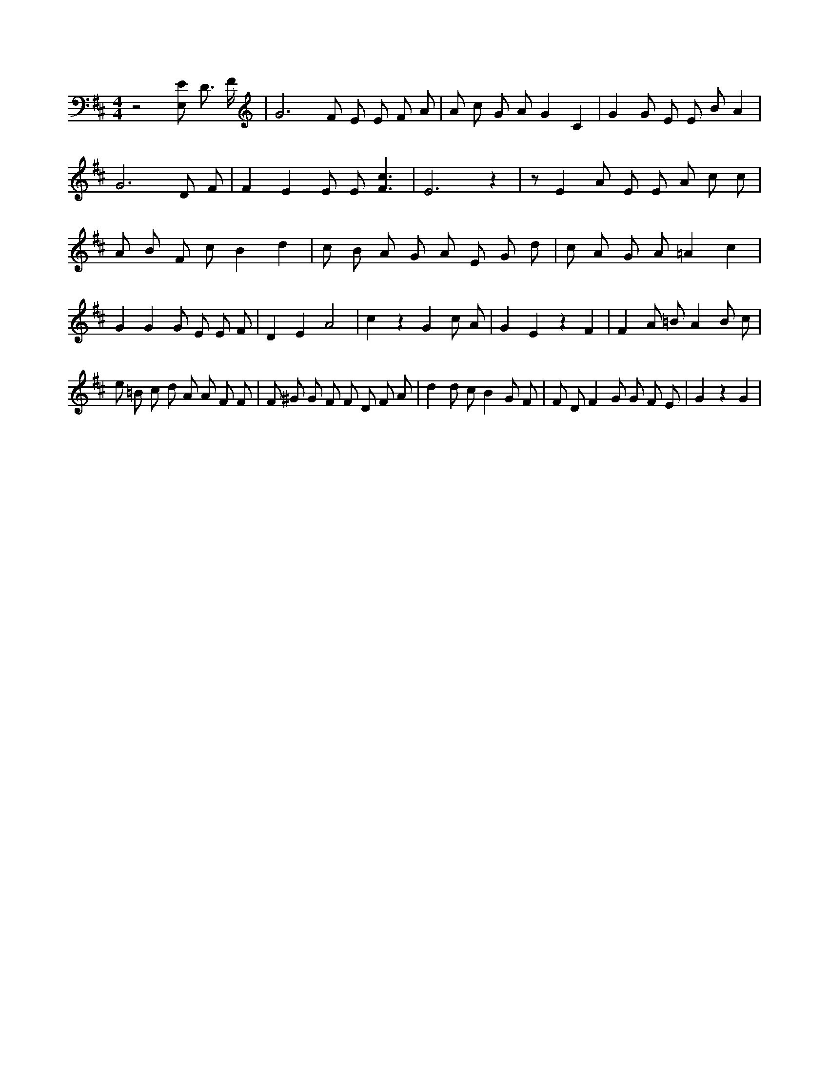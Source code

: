 X:972
L:1/4
M:4/4
K:DMaj
z2 [E,/2E/2] D3/4 F/4 | G3 /2 F/2 E/2 E/2 F/2 A/2 | A/2 c/2 G/2 A/2 G C | G G/2 E/2 E/2 B/2 A | G3 D/2 F/2 | F E E/2 E/2 [F3/2c3/2] | E3 z | z/2 E A/2 E/2 E/2 A/2 c/2 c/2 | A/2 B/2 F/2 c/2 B d | c/2 B/2 A/2 G/2 A/2 E/2 G/2 d/2 | c/2 A/2 G/2 A/2 =A c | G G G/2 E/2 E/2 F/2 | D E A2 | c z G c/2 A/2 | G E z F | F A/2 =B/2 A B/2 c/2 | e/2 =B/2 c/2 d/2 A/2 A/2 F/2 F/2 | F/2 ^G/2 G/2 F/2 F/2 D/2 F/2 A/2 | d d/2 c/2 B G/2 F/2 | F/2 D/2 F G/2 G/2 F/2 E/2 | G z G |
